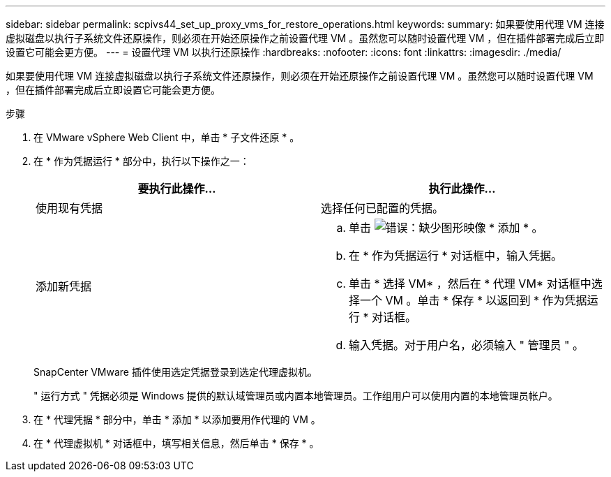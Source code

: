 ---
sidebar: sidebar 
permalink: scpivs44_set_up_proxy_vms_for_restore_operations.html 
keywords:  
summary: 如果要使用代理 VM 连接虚拟磁盘以执行子系统文件还原操作，则必须在开始还原操作之前设置代理 VM 。虽然您可以随时设置代理 VM ，但在插件部署完成后立即设置它可能会更方便。 
---
= 设置代理 VM 以执行还原操作
:hardbreaks:
:nofooter: 
:icons: font
:linkattrs: 
:imagesdir: ./media/


[role="lead"]
如果要使用代理 VM 连接虚拟磁盘以执行子系统文件还原操作，则必须在开始还原操作之前设置代理 VM 。虽然您可以随时设置代理 VM ，但在插件部署完成后立即设置它可能会更方便。

.步骤
. 在 VMware vSphere Web Client 中，单击 * 子文件还原 * 。
. 在 * 作为凭据运行 * 部分中，执行以下操作之一：
+
|===
| 要执行此操作… | 执行此操作… 


| 使用现有凭据 | 选择任何已配置的凭据。 


| 添加新凭据  a| 
.. 单击 image:scpivs44_image6.png["错误：缺少图形映像"] * 添加 * 。
.. 在 * 作为凭据运行 * 对话框中，输入凭据。
.. 单击 * 选择 VM* ，然后在 * 代理 VM* 对话框中选择一个 VM 。单击 * 保存 * 以返回到 * 作为凭据运行 * 对话框。
.. 输入凭据。对于用户名，必须输入 " 管理员 " 。


|===
+
SnapCenter VMware 插件使用选定凭据登录到选定代理虚拟机。

+
" 运行方式 " 凭据必须是 Windows 提供的默认域管理员或内置本地管理员。工作组用户可以使用内置的本地管理员帐户。

. 在 * 代理凭据 * 部分中，单击 * 添加 * 以添加要用作代理的 VM 。
. 在 * 代理虚拟机 * 对话框中，填写相关信息，然后单击 * 保存 * 。

